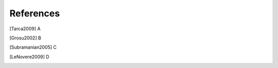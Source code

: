 References
==========

.. [Tarca2009] A

.. [Grosu2002] B

.. [Subramanian2005] C

.. [LeNovere2009] D
